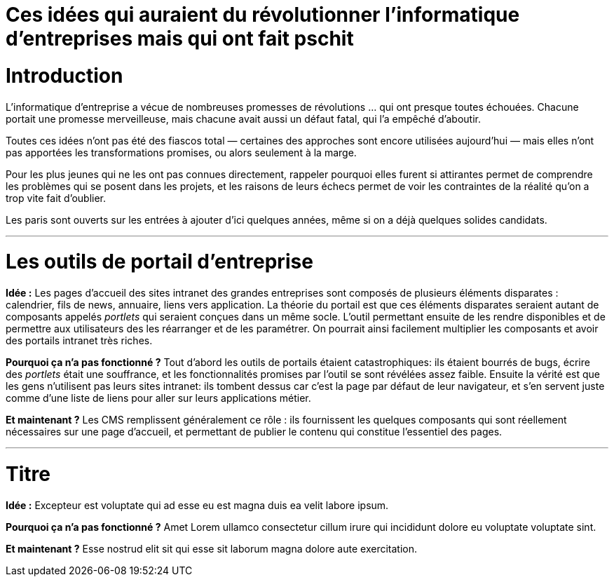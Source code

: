 = Ces idées qui auraient du révolutionner l'informatique d'entreprises mais qui ont fait pschit
:idee: Idée :
:pourquoi: Pourquoi ça n'a pas fonctionné ?
:maintenant: Et maintenant ?

// Idées à prendre :
// - BPM
// - CORBA
// - Central architecture team
// - Cheap outsourcing
// - Design patterns
// - EAI
// - Enterprise wiki
// - LDAP
// - MDA
// - ODS
// - SOAP
// - UML
// - XML for everything
// - Métriques de code

= Introduction

L'informatique d'entreprise a vécue de nombreuses promesses de révolutions … qui ont presque toutes échouées.
Chacune portait une promesse merveilleuse, mais chacune avait aussi un défaut fatal, qui l'a empêché d'aboutir.

Toutes ces idées n'ont pas été des fiascos total — certaines des approches sont encore utilisées aujourd'hui — mais elles n'ont pas apportées les transformations promises, ou alors seulement à la marge.

Pour les plus jeunes qui ne les ont pas connues directement, rappeler pourquoi elles furent si attirantes permet de comprendre les problèmes qui se posent dans les projets, et les raisons de leurs échecs permet de voir les contraintes de la réalité qu'on a trop vite fait d'oublier.

Les paris sont ouverts sur les entrées à ajouter d'ici quelques années, même si on a déjà quelques solides candidats.

---

= Les outils de portail d'entreprise

*{idee}*
Les pages d'accueil des sites intranet des grandes entreprises sont composés de plusieurs éléments disparates : calendrier, fils de news, annuaire, liens vers application.
La théorie du portail est que ces éléments disparates seraient autant de composants appelés _portlets_ qui seraient conçues dans un même socle.
L'outil permettant ensuite de les rendre disponibles et de permettre aux utilisateurs des les réarranger et de les paramétrer.
On pourrait ainsi facilement multiplier les composants et avoir des portails intranet très riches.

*{pourquoi}*
Tout d'abord les outils de portails étaient catastrophiques: ils étaient bourrés de bugs, écrire des _portlets_ était une souffrance, et les fonctionnalités promises par l'outil se sont révélées assez faible.
Ensuite la vérité est que les gens n'utilisent pas leurs sites intranet: ils tombent dessus car c'est la page par défaut de leur navigateur, et s'en servent juste comme d'une liste de liens pour aller sur leurs applications métier.

*{maintenant}*
Les CMS remplissent généralement ce rôle : ils fournissent les quelques composants qui sont réellement nécessaires sur une page d'accueil, et permettant de publier le contenu qui constitue l'essentiel des pages.

---

= Titre

*{idee}*
Excepteur est voluptate qui ad esse eu est magna duis ea velit labore ipsum.

*{pourquoi}*
Amet Lorem ullamco consectetur cillum irure qui incididunt dolore eu voluptate voluptate sint.

*{maintenant}*
Esse nostrud elit sit qui esse sit laborum magna dolore aute exercitation.

